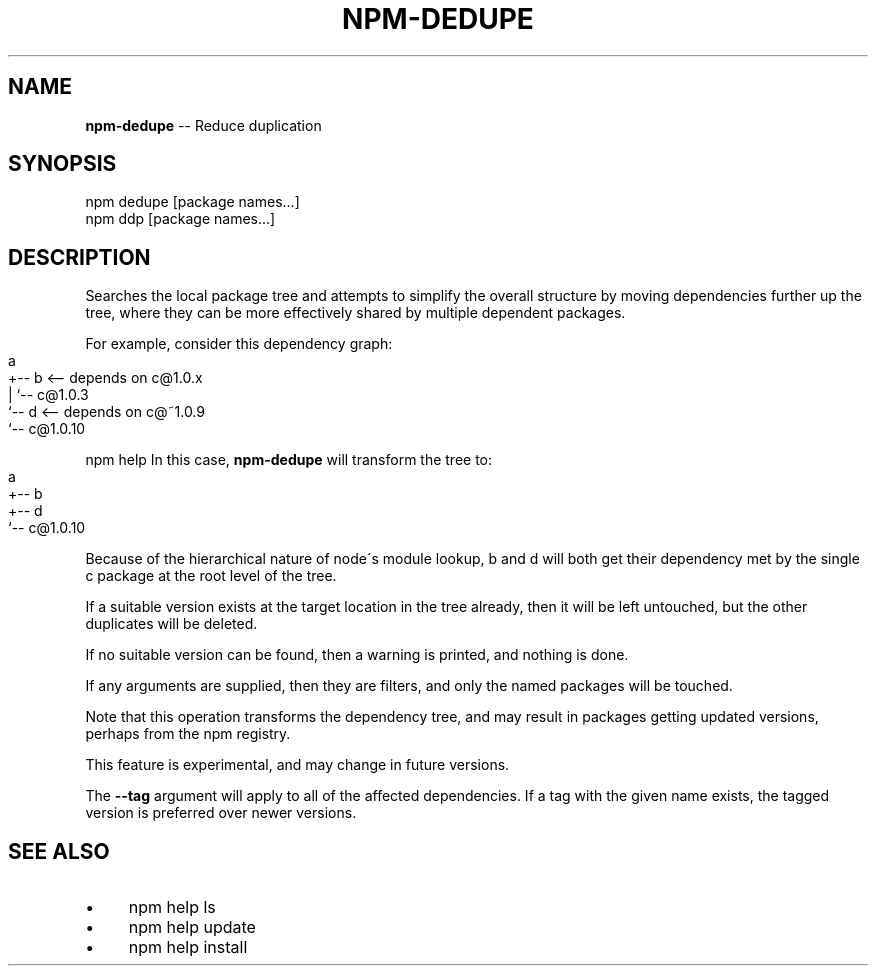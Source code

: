 .\" Generated with Ronnjs 0.3.8
.\" http://github.com/kapouer/ronnjs/
.
.TH "NPM\-DEDUPE" "1" "January 2014" "" ""
.
.SH "NAME"
\fBnpm-dedupe\fR \-\- Reduce duplication
.
.SH "SYNOPSIS"
.
.nf
npm dedupe [package names\.\.\.]
npm ddp [package names\.\.\.]
.
.fi
.
.SH "DESCRIPTION"
Searches the local package tree and attempts to simplify the overall
structure by moving dependencies further up the tree, where they can
be more effectively shared by multiple dependent packages\.
.
.P
For example, consider this dependency graph:
.
.IP "" 4
.
.nf
a
+\-\- b <\-\- depends on c@1\.0\.x
|   `\-\- c@1\.0\.3
`\-\- d <\-\- depends on c@~1\.0\.9
    `\-\- c@1\.0\.10
.
.fi
.
.IP "" 0
.
.P
npm help In this case, \fBnpm\-dedupe\fR will transform the tree to:
.
.IP "" 4
.
.nf
a
+\-\- b
+\-\- d
`\-\- c@1\.0\.10
.
.fi
.
.IP "" 0
.
.P
Because of the hierarchical nature of node\'s module lookup, b and d
will both get their dependency met by the single c package at the root
level of the tree\.
.
.P
If a suitable version exists at the target location in the tree
already, then it will be left untouched, but the other duplicates will
be deleted\.
.
.P
If no suitable version can be found, then a warning is printed, and
nothing is done\.
.
.P
If any arguments are supplied, then they are filters, and only the
named packages will be touched\.
.
.P
Note that this operation transforms the dependency tree, and may
result in packages getting updated versions, perhaps from the npm
registry\.
.
.P
This feature is experimental, and may change in future versions\.
.
.P
The \fB\-\-tag\fR argument will apply to all of the affected dependencies\. If a
tag with the given name exists, the tagged version is preferred over newer
versions\.
.
.SH "SEE ALSO"
.
.IP "\(bu" 4
npm help ls
.
.IP "\(bu" 4
npm help update
.
.IP "\(bu" 4
npm help install
.
.IP "" 0

